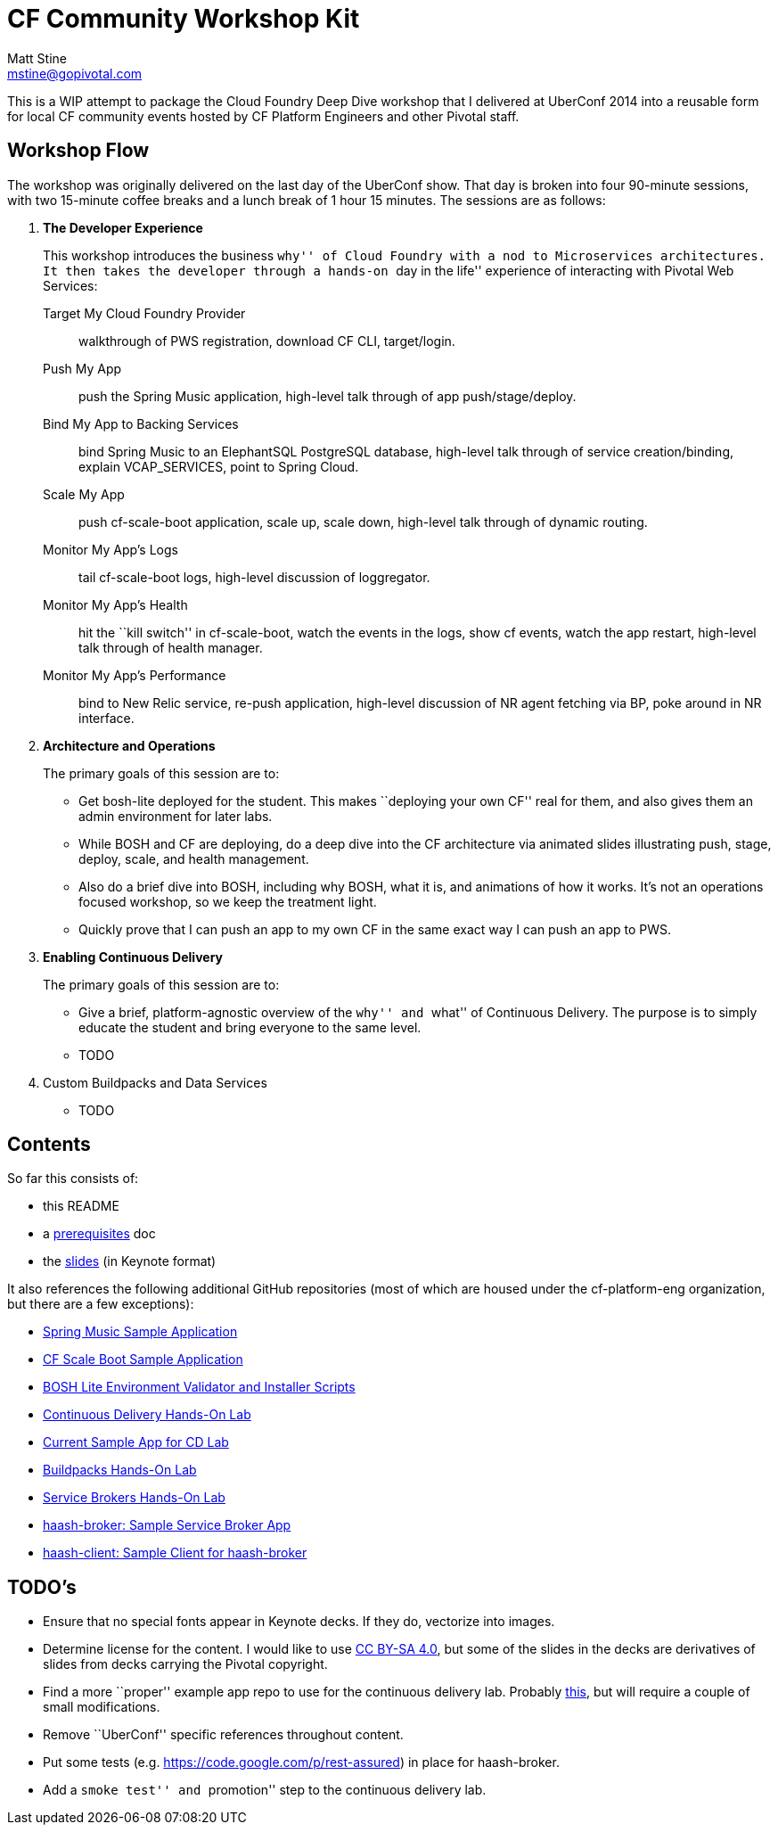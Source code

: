 = CF Community Workshop Kit
Matt Stine <mstine@gopivotal.com>

This is a WIP attempt to package the Cloud Foundry Deep Dive workshop that I delivered at UberConf 2014 into a reusable form for local CF community events hosted by CF Platform Engineers and other Pivotal staff.

== Workshop Flow

The workshop was originally delivered on the last day of the UberConf show. That day is broken into four 90-minute sessions, with two 15-minute coffee breaks and a lunch break of 1 hour 15 minutes. The sessions are as follows:

. *The Developer Experience*
+
This workshop introduces the business ``why'' of Cloud Foundry with a nod to Microservices architectures.
It then takes the developer through a hands-on ``day in the life'' experience of interacting with Pivotal Web Services:
+
Target My Cloud Foundry Provider:: walkthrough of PWS registration, download CF CLI, target/login.
Push My App:: push the Spring Music application, high-level talk through of app push/stage/deploy.
Bind My App to Backing Services:: bind Spring Music to an ElephantSQL PostgreSQL database, high-level talk through of service creation/binding, explain +VCAP_SERVICES+, point to Spring Cloud.
Scale My App:: push cf-scale-boot application, scale up, scale down, high-level talk through of dynamic routing.
Monitor My App’s Logs:: tail cf-scale-boot logs, high-level discussion of loggregator.
Monitor My App’s Health:: hit the ``kill switch'' in cf-scale-boot, watch the events in the logs, show +cf events+, watch the app restart, high-level talk through of health manager.
Monitor My App’s Performance:: bind to New Relic service, re-push application, high-level discussion of NR agent fetching via BP, poke around in NR interface.

. *Architecture and Operations*
+
The primary goals of this session are to:
+
* Get bosh-lite deployed for the student. This makes ``deploying your own CF'' real for them, and also gives them an admin environment for later labs.
* While BOSH and CF are deploying, do a deep dive into the CF architecture via animated slides illustrating push, stage, deploy, scale, and health management.
* Also do a brief dive into BOSH, including why BOSH, what it is, and animations of how it works.
It's not an operations focused workshop, so we keep the treatment light.
* Quickly prove that I can push an app to my own CF in the same exact way I can push an app to PWS.

. *Enabling Continuous Delivery*
+
The primary goals of this session are to:
+
* Give a brief, platform-agnostic overview of the ``why'' and ``what'' of Continuous Delivery.
The purpose is to simply educate the student and bring everyone to the same level.
* TODO

. Custom Buildpacks and Data Services
+
* TODO

== Contents

So far this consists of:

* this README
* a link:prerequisites.adoc[prerequisites] doc
* the link:slides[slides] (in Keynote format)

It also references the following additional GitHub repositories (most of which are housed under the cf-platform-eng organization, but there are a few exceptions):

* https://github.com/cloudfoundry-samples/spring-music[Spring Music Sample Application]
* https://github.com/cf-platform-eng/cf-scale-boot[CF Scale Boot Sample Application]
* https://github.com/cf-platform-eng/bosh-lite-installer[BOSH Lite Environment Validator and Installer Scripts]
* https://github.com/cf-platform-eng/cf-workshop-cd-module[Continuous Delivery Hands-On Lab]
* https://github.com/mstine/citytest[Current Sample App for CD Lab]
* https://github.com/cf-platform-eng/cf-workshop-bp-module[Buildpacks Hands-On Lab]
* https://github.com/cf-platform-eng/cf-workshop-sb-module[Service Brokers Hands-On Lab]
* https://github.com/mstine/haash-broker[haash-broker: Sample Service Broker App]
* https://github.com/mstine/haash-client[haash-client: Sample Client for haash-broker]


== TODO's

* Ensure that no special fonts appear in Keynote decks. If they do, vectorize into images.
* Determine license for the content. I would like to use http://creativecommons.org/licenses/by-sa/4.0/[CC BY-SA 4.0], but some of the slides in the decks are derivatives of slides from decks carrying the Pivotal copyright.
* Find a more ``proper'' example app repo to use for the continuous delivery lab. Probably https://github.com/cf-platform-eng/spring-boot-cities[this], but will require a couple of small modifications.
* Remove ``UberConf'' specific references throughout content.
* Put some tests (e.g. https://code.google.com/p/rest-assured) in place for haash-broker.
* Add a ``smoke test'' and ``promotion'' step to the continuous delivery lab.
